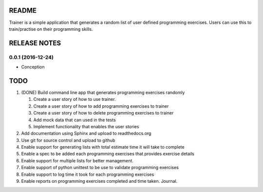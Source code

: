 ======
README
======

Trainer is a simple application that generates a random list
of user defined programming exercises. Users can use this
to train/practise on their programming skills.

=============
RELEASE NOTES
=============

0.0.1 (2016-12-24)
++++++++++++++++++

* Conception

====
TODO
====

#. (DONE) Build command line app that generates programming exercises randomly
   
   #. Create a user story of how to use trainer.
   #. Create a user story of how to add programming exercises to trainer
   #. Create a user story of how to delete programming exercises to trainer
   #. Add mock data that can used in the tests
   #. Implement functionality that enables the user stories

#. Add documentation using Sphinx and upload to readthedocs.org
#. Use git for source control and upload to github
#. Enable support for generating lists with total estimate time it will take to complete
#. Enable a spec to be added each programming exercises that provides exercise details
#. Enable support for multiple lists for better management.
#. Enable support of python unittest to be use to validate programming exercises
#. Enable support to log time it took for each programming exercises
#. Enable reports on programming exercises completed and time taken. Journal. 
